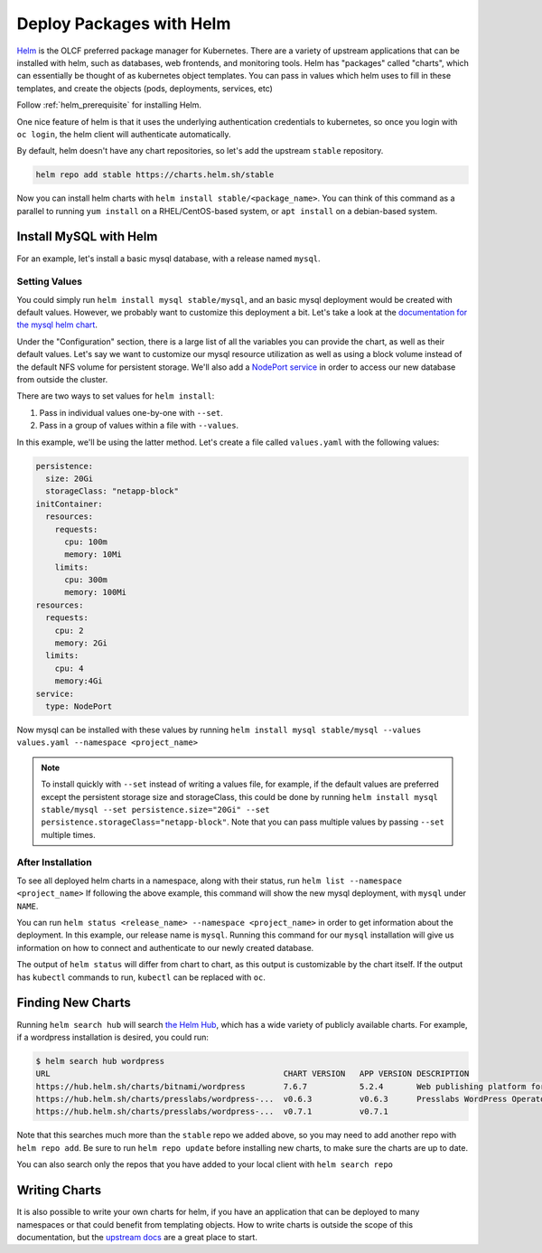 .. _helm_examle:

*************************
Deploy Packages with Helm
*************************

`Helm <https://helm.sh>`_ is the OLCF preferred package manager for Kubernetes. There are a variety of upstream
applications that can be installed with helm, such as databases, web frontends, and monitoring tools. Helm has "packages" called "charts", which can essentially be thought of as kubernetes object templates. You can pass in values which helm uses to fill in these templates, and create the objects (pods, deployments, services, etc)

Follow :ref:`helm_prerequisite` for installing Helm.

One nice feature of helm is that it uses the underlying authentication credentials to kubernetes, so once you login with
``oc login``\ , the helm client will authenticate automatically.

By default, helm doesn't have any chart repositories, so let's add the upstream ``stable`` repository.

.. code-block::

   helm repo add stable https://charts.helm.sh/stable

Now you can install helm charts with ``helm install stable/<package_name>``. You can think of this command as a parallel to running ``yum install`` on a RHEL/CentOS-based system, or ``apt install`` on a debian-based system.

Install MySQL with Helm
^^^^^^^^^^^^^^^^^^^^^^^

For an example, let's install a basic mysql database, with a release named ``mysql``.

Setting Values
~~~~~~~~~~~~~~

You could simply run ``helm install mysql stable/mysql``\ , and an basic mysql deployment would be created with default values. However, we probably want to customize this deployment a bit. Let's take a look at the `documentation for the mysql helm chart <https://github.com/helm/charts/tree/master/stable/mysql>`_.

Under the "Configuration" section, there is a large list of all the variables you can provide the chart, as well as their default values. Let's say we want to customize our mysql resource utilization as well as using a block volume instead of the default NFS volume for persistent storage. We'll also add a `NodePort service <../networking/nodeport.md>`_ in order to access our new database from outside the cluster.

There are two ways to set values for ``helm install``\ :


#. Pass in individual values one-by-one with ``--set``.
#. Pass in a group of values within a file with ``--values``.

In this example, we'll be using the latter method. Let's create a file called ``values.yaml`` with the following values:

.. code-block::

   persistence:
     size: 20Gi
     storageClass: "netapp-block"
   initContainer:
     resources:
       requests:
         cpu: 100m
         memory: 10Mi
       limits:
         cpu: 300m
         memory: 100Mi
   resources:
     requests:
       cpu: 2
       memory: 2Gi
     limits:
       cpu: 4
       memory:4Gi
   service:
     type: NodePort

Now mysql can be installed with these values by running ``helm install mysql stable/mysql --values values.yaml --namespace <project_name>``

.. note::
  To install quickly with ``--set`` instead of writing a values file, for example, if the default values are preferred except the persistent storage size and storageClass, this could be done by running ``helm install mysql stable/mysql --set persistence.size="20Gi" --set persistence.storageClass="netapp-block"``. Note that you can pass multiple values by passing ``--set`` multiple times.

After Installation
~~~~~~~~~~~~~~~~~~

To see all deployed helm charts in a namespace, along with their status, run ``helm list --namespace <project_name>``
If following the above example, this command will show the new mysql deployment, with ``mysql`` under ``NAME``.

You can run ``helm status <release_name> --namespace <project_name>`` in order to get information about the deployment. In this example, our release name is ``mysql``. Running this command for our ``mysql`` installation will give us information on how to connect and authenticate to our newly created database. 

The output of ``helm status`` will differ from chart to chart, as this output is customizable by the chart itself. If the output has ``kubectl`` commands to run, ``kubectl`` can be replaced with ``oc``.

Finding New Charts
^^^^^^^^^^^^^^^^^^

Running ``helm search hub`` will search `the Helm Hub <https://hub.helm.sh/>`_\ , which has a wide variety of publicly available charts. For example, if a wordpress installation is desired, you could run:

.. code-block::

   $ helm search hub wordpress
   URL                                                 CHART VERSION   APP VERSION DESCRIPTION
   https://hub.helm.sh/charts/bitnami/wordpress        7.6.7           5.2.4       Web publishing platform for building blogs and ...
   https://hub.helm.sh/charts/presslabs/wordpress-...  v0.6.3          v0.6.3      Presslabs WordPress Operator Helm Chart
   https://hub.helm.sh/charts/presslabs/wordpress-...  v0.7.1          v0.7.1

Note that this searches much more than the ``stable`` repo we added above, so you may need to add another repo with ``helm repo add``. Be sure to run ``helm repo update`` before installing new charts, to make sure the charts are up to date.

You can also search only the repos that you have added to your local client with ``helm search repo``

Writing Charts
^^^^^^^^^^^^^^

It is also possible to write your own charts for helm, if you have an application that can be deployed to many namespaces or that could benefit from templating objects. How to write charts is outside the scope of this documentation, but the `upstream docs <https://helm.sh/docs/topics/charts/>`_ are a great place to start.
